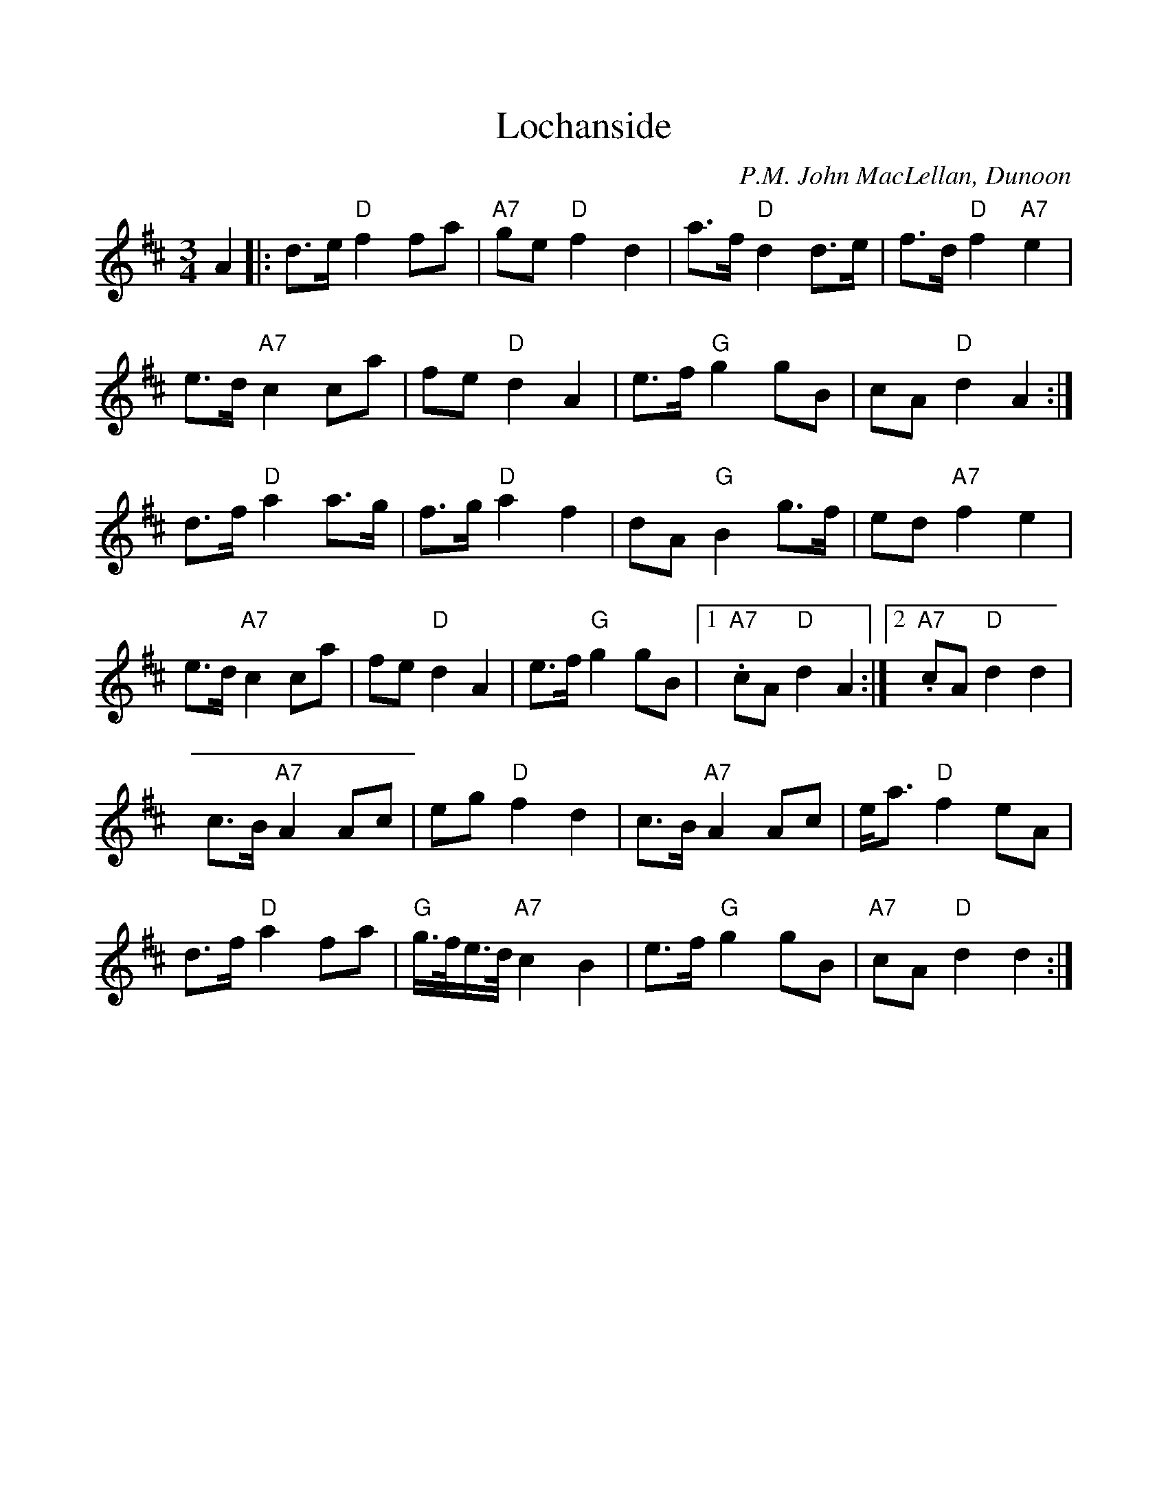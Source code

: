 %%scale 1.0
%%format dulcimer.fmt
X: 1
T: Lochanside
C: P.M. John MacLellan, Dunoon
M: 3/4
L: 1/8
R: waltz
K: Dmaj
A2|:d>e"D"f2fa|"A7"ge"D"f2d2|a>f"D"d2d>e|f>d "D"f2"A7"e2|
e>d"A7"c2ca|fe"D"d2A2|e>f"G"g2gB|cA "D"d2 A2:|
d>f"D"a2a>g|f>g"D"a2f2|dA"G"B2g>f|ed"A7"f2e2|
e>d"A7"c2ca|fe"D"d2A2|e>f"G"g2gB|1. "A7"cA "D"d2 A2:|2. "A7"cA "D"d2 d2|
c>B "A7"A2 Ac | eg "D"f2 d2 | c>B "A7"A2 Ac | e<a "D"f2 eA |
d>f "D"a2 fa | "G"g/>f/e/>d/ "A7"c2 B2 | e>f "G"g2 gB | "A7"cA "D"d2 d2 :|